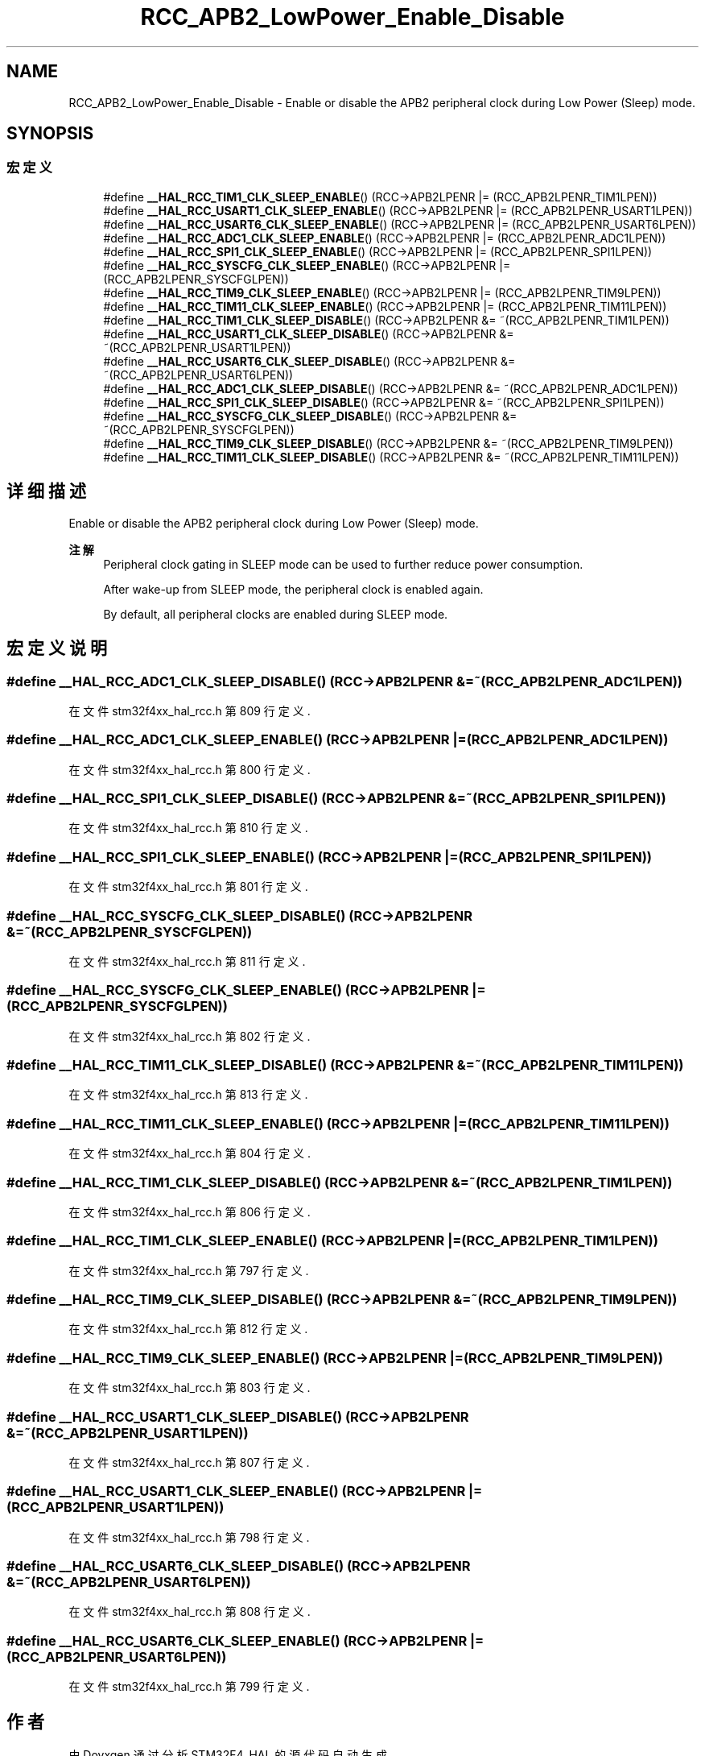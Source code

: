 .TH "RCC_APB2_LowPower_Enable_Disable" 3 "2020年 八月 7日 星期五" "Version 1.24.0" "STM32F4_HAL" \" -*- nroff -*-
.ad l
.nh
.SH NAME
RCC_APB2_LowPower_Enable_Disable \- Enable or disable the APB2 peripheral clock during Low Power (Sleep) mode\&.  

.SH SYNOPSIS
.br
.PP
.SS "宏定义"

.in +1c
.ti -1c
.RI "#define \fB__HAL_RCC_TIM1_CLK_SLEEP_ENABLE\fP()   (RCC\->APB2LPENR |= (RCC_APB2LPENR_TIM1LPEN))"
.br
.ti -1c
.RI "#define \fB__HAL_RCC_USART1_CLK_SLEEP_ENABLE\fP()   (RCC\->APB2LPENR |= (RCC_APB2LPENR_USART1LPEN))"
.br
.ti -1c
.RI "#define \fB__HAL_RCC_USART6_CLK_SLEEP_ENABLE\fP()   (RCC\->APB2LPENR |= (RCC_APB2LPENR_USART6LPEN))"
.br
.ti -1c
.RI "#define \fB__HAL_RCC_ADC1_CLK_SLEEP_ENABLE\fP()   (RCC\->APB2LPENR |= (RCC_APB2LPENR_ADC1LPEN))"
.br
.ti -1c
.RI "#define \fB__HAL_RCC_SPI1_CLK_SLEEP_ENABLE\fP()   (RCC\->APB2LPENR |= (RCC_APB2LPENR_SPI1LPEN))"
.br
.ti -1c
.RI "#define \fB__HAL_RCC_SYSCFG_CLK_SLEEP_ENABLE\fP()   (RCC\->APB2LPENR |= (RCC_APB2LPENR_SYSCFGLPEN))"
.br
.ti -1c
.RI "#define \fB__HAL_RCC_TIM9_CLK_SLEEP_ENABLE\fP()   (RCC\->APB2LPENR |= (RCC_APB2LPENR_TIM9LPEN))"
.br
.ti -1c
.RI "#define \fB__HAL_RCC_TIM11_CLK_SLEEP_ENABLE\fP()   (RCC\->APB2LPENR |= (RCC_APB2LPENR_TIM11LPEN))"
.br
.ti -1c
.RI "#define \fB__HAL_RCC_TIM1_CLK_SLEEP_DISABLE\fP()   (RCC\->APB2LPENR &= ~(RCC_APB2LPENR_TIM1LPEN))"
.br
.ti -1c
.RI "#define \fB__HAL_RCC_USART1_CLK_SLEEP_DISABLE\fP()   (RCC\->APB2LPENR &= ~(RCC_APB2LPENR_USART1LPEN))"
.br
.ti -1c
.RI "#define \fB__HAL_RCC_USART6_CLK_SLEEP_DISABLE\fP()   (RCC\->APB2LPENR &= ~(RCC_APB2LPENR_USART6LPEN))"
.br
.ti -1c
.RI "#define \fB__HAL_RCC_ADC1_CLK_SLEEP_DISABLE\fP()   (RCC\->APB2LPENR &= ~(RCC_APB2LPENR_ADC1LPEN))"
.br
.ti -1c
.RI "#define \fB__HAL_RCC_SPI1_CLK_SLEEP_DISABLE\fP()   (RCC\->APB2LPENR &= ~(RCC_APB2LPENR_SPI1LPEN))"
.br
.ti -1c
.RI "#define \fB__HAL_RCC_SYSCFG_CLK_SLEEP_DISABLE\fP()   (RCC\->APB2LPENR &= ~(RCC_APB2LPENR_SYSCFGLPEN))"
.br
.ti -1c
.RI "#define \fB__HAL_RCC_TIM9_CLK_SLEEP_DISABLE\fP()   (RCC\->APB2LPENR &= ~(RCC_APB2LPENR_TIM9LPEN))"
.br
.ti -1c
.RI "#define \fB__HAL_RCC_TIM11_CLK_SLEEP_DISABLE\fP()   (RCC\->APB2LPENR &= ~(RCC_APB2LPENR_TIM11LPEN))"
.br
.in -1c
.SH "详细描述"
.PP 
Enable or disable the APB2 peripheral clock during Low Power (Sleep) mode\&. 


.PP
\fB注解\fP
.RS 4
Peripheral clock gating in SLEEP mode can be used to further reduce power consumption\&. 
.PP
After wake-up from SLEEP mode, the peripheral clock is enabled again\&. 
.PP
By default, all peripheral clocks are enabled during SLEEP mode\&. 
.RE
.PP

.SH "宏定义说明"
.PP 
.SS "#define __HAL_RCC_ADC1_CLK_SLEEP_DISABLE()   (RCC\->APB2LPENR &= ~(RCC_APB2LPENR_ADC1LPEN))"

.PP
在文件 stm32f4xx_hal_rcc\&.h 第 809 行定义\&.
.SS "#define __HAL_RCC_ADC1_CLK_SLEEP_ENABLE()   (RCC\->APB2LPENR |= (RCC_APB2LPENR_ADC1LPEN))"

.PP
在文件 stm32f4xx_hal_rcc\&.h 第 800 行定义\&.
.SS "#define __HAL_RCC_SPI1_CLK_SLEEP_DISABLE()   (RCC\->APB2LPENR &= ~(RCC_APB2LPENR_SPI1LPEN))"

.PP
在文件 stm32f4xx_hal_rcc\&.h 第 810 行定义\&.
.SS "#define __HAL_RCC_SPI1_CLK_SLEEP_ENABLE()   (RCC\->APB2LPENR |= (RCC_APB2LPENR_SPI1LPEN))"

.PP
在文件 stm32f4xx_hal_rcc\&.h 第 801 行定义\&.
.SS "#define __HAL_RCC_SYSCFG_CLK_SLEEP_DISABLE()   (RCC\->APB2LPENR &= ~(RCC_APB2LPENR_SYSCFGLPEN))"

.PP
在文件 stm32f4xx_hal_rcc\&.h 第 811 行定义\&.
.SS "#define __HAL_RCC_SYSCFG_CLK_SLEEP_ENABLE()   (RCC\->APB2LPENR |= (RCC_APB2LPENR_SYSCFGLPEN))"

.PP
在文件 stm32f4xx_hal_rcc\&.h 第 802 行定义\&.
.SS "#define __HAL_RCC_TIM11_CLK_SLEEP_DISABLE()   (RCC\->APB2LPENR &= ~(RCC_APB2LPENR_TIM11LPEN))"

.PP
在文件 stm32f4xx_hal_rcc\&.h 第 813 行定义\&.
.SS "#define __HAL_RCC_TIM11_CLK_SLEEP_ENABLE()   (RCC\->APB2LPENR |= (RCC_APB2LPENR_TIM11LPEN))"

.PP
在文件 stm32f4xx_hal_rcc\&.h 第 804 行定义\&.
.SS "#define __HAL_RCC_TIM1_CLK_SLEEP_DISABLE()   (RCC\->APB2LPENR &= ~(RCC_APB2LPENR_TIM1LPEN))"

.PP
在文件 stm32f4xx_hal_rcc\&.h 第 806 行定义\&.
.SS "#define __HAL_RCC_TIM1_CLK_SLEEP_ENABLE()   (RCC\->APB2LPENR |= (RCC_APB2LPENR_TIM1LPEN))"

.PP
在文件 stm32f4xx_hal_rcc\&.h 第 797 行定义\&.
.SS "#define __HAL_RCC_TIM9_CLK_SLEEP_DISABLE()   (RCC\->APB2LPENR &= ~(RCC_APB2LPENR_TIM9LPEN))"

.PP
在文件 stm32f4xx_hal_rcc\&.h 第 812 行定义\&.
.SS "#define __HAL_RCC_TIM9_CLK_SLEEP_ENABLE()   (RCC\->APB2LPENR |= (RCC_APB2LPENR_TIM9LPEN))"

.PP
在文件 stm32f4xx_hal_rcc\&.h 第 803 行定义\&.
.SS "#define __HAL_RCC_USART1_CLK_SLEEP_DISABLE()   (RCC\->APB2LPENR &= ~(RCC_APB2LPENR_USART1LPEN))"

.PP
在文件 stm32f4xx_hal_rcc\&.h 第 807 行定义\&.
.SS "#define __HAL_RCC_USART1_CLK_SLEEP_ENABLE()   (RCC\->APB2LPENR |= (RCC_APB2LPENR_USART1LPEN))"

.PP
在文件 stm32f4xx_hal_rcc\&.h 第 798 行定义\&.
.SS "#define __HAL_RCC_USART6_CLK_SLEEP_DISABLE()   (RCC\->APB2LPENR &= ~(RCC_APB2LPENR_USART6LPEN))"

.PP
在文件 stm32f4xx_hal_rcc\&.h 第 808 行定义\&.
.SS "#define __HAL_RCC_USART6_CLK_SLEEP_ENABLE()   (RCC\->APB2LPENR |= (RCC_APB2LPENR_USART6LPEN))"

.PP
在文件 stm32f4xx_hal_rcc\&.h 第 799 行定义\&.
.SH "作者"
.PP 
由 Doyxgen 通过分析 STM32F4_HAL 的 源代码自动生成\&.
